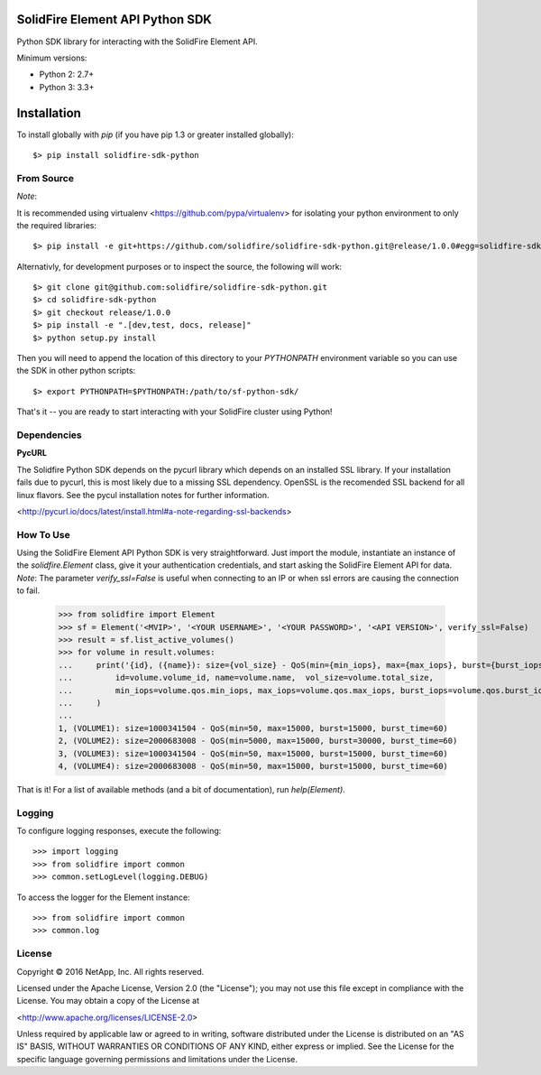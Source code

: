 SolidFire Element API Python SDK
================================

Python SDK library for interacting with the SolidFire Element API.

Minimum versions:

* Python 2: 2.7+
* Python 3: 3.3+

Installation
============
To install globally with `pip` (if you have pip 1.3 or greater installed globally)::

  $> pip install solidfire-sdk-python

**From Source**
---------------
*Note*:

It is recommended using virtualenv <https://github.com/pypa/virtualenv> for isolating your python environment to only the required libraries::

  $> pip install -e git+https://github.com/solidfire/solidfire-sdk-python.git@release/1.0.0#egg=solidfire-sdk-python

Alternativly, for development purposes or to inspect the source, the following will work::

  $> git clone git@github.com:solidfire/solidfire-sdk-python.git
  $> cd solidfire-sdk-python
  $> git checkout release/1.0.0
  $> pip install -e ".[dev,test, docs, release]"
  $> python setup.py install

Then you will need to append the location of this directory to your `PYTHONPATH` environment
variable so you can use the SDK in other python scripts::

  $> export PYTHONPATH=$PYTHONPATH:/path/to/sf-python-sdk/

That's it -- you are ready to start interacting with your SolidFire cluster using Python!

Dependencies
------------
**PycURL**

The Solidfire Python SDK depends on the pycurl library which depends on an installed SSL library.  If your installation fails due to pycurl, this is most likely due to a missing SSL dependency. OpenSSL is the recomended SSL backend for all linux flavors. See the pycul installation notes for further information.

<http://pycurl.io/docs/latest/install.html#a-note-regarding-ssl-backends>

**How To Use**
--------------
Using the SolidFire Element API Python SDK is very straightforward.
Just import the module, instantiate an instance of the `solidfire.Element` class, give it your authentication 
credentials, and start asking the SolidFire Element API for data.
*Note*:
The parameter *verify_ssl=False* is useful when connecting to an IP or when ssl errors are causing the connection to fail.

  >>> from solidfire import Element
  >>> sf = Element('<MVIP>', '<YOUR USERNAME>', '<YOUR PASSWORD>', '<API VERSION>', verify_ssl=False)
  >>> result = sf.list_active_volumes()
  >>> for volume in result.volumes:
  ...     print('{id}, ({name}): size={vol_size} - QoS(min={min_iops}, max={max_iops}, burst={burst_iops}, burst_time={burst_time})'.format(
  ...         id=volume.volume_id, name=volume.name,  vol_size=volume.total_size,
  ...         min_iops=volume.qos.min_iops, max_iops=volume.qos.max_iops, burst_iops=volume.qos.burst_iops, burst_time=volume.qos.burst_time)
  ...     )
  ...
  1, (VOLUME1): size=1000341504 - QoS(min=50, max=15000, burst=15000, burst_time=60)
  2, (VOLUME2): size=2000683008 - QoS(min=5000, max=15000, burst=30000, burst_time=60)
  3, (VOLUME3): size=1000341504 - QoS(min=50, max=15000, burst=15000, burst_time=60)
  4, (VOLUME4): size=2000683008 - QoS(min=50, max=15000, burst=15000, burst_time=60)

That is it! For a list of available methods (and a bit of documentation), run `help(Element)`.

**Logging**
-----------
To configure logging responses, execute the following::

  >>> import logging
  >>> from solidfire import common
  >>> common.setLogLevel(logging.DEBUG)
  
To access the logger for the Element instance::

  >>> from solidfire import common
  >>> common.log

**License**
-----------
Copyright © 2016 NetApp, Inc.  All rights reserved.

Licensed under the Apache License, Version 2.0 (the "License");
you may not use this file except in compliance with the License.
You may obtain a copy of the License at

<http://www.apache.org/licenses/LICENSE-2.0>

Unless required by applicable law or agreed to in writing, software
distributed under the License is distributed on an "AS IS" BASIS,
WITHOUT WARRANTIES OR CONDITIONS OF ANY KIND, either express or implied.
See the License for the specific language governing permissions and limitations under the License.
